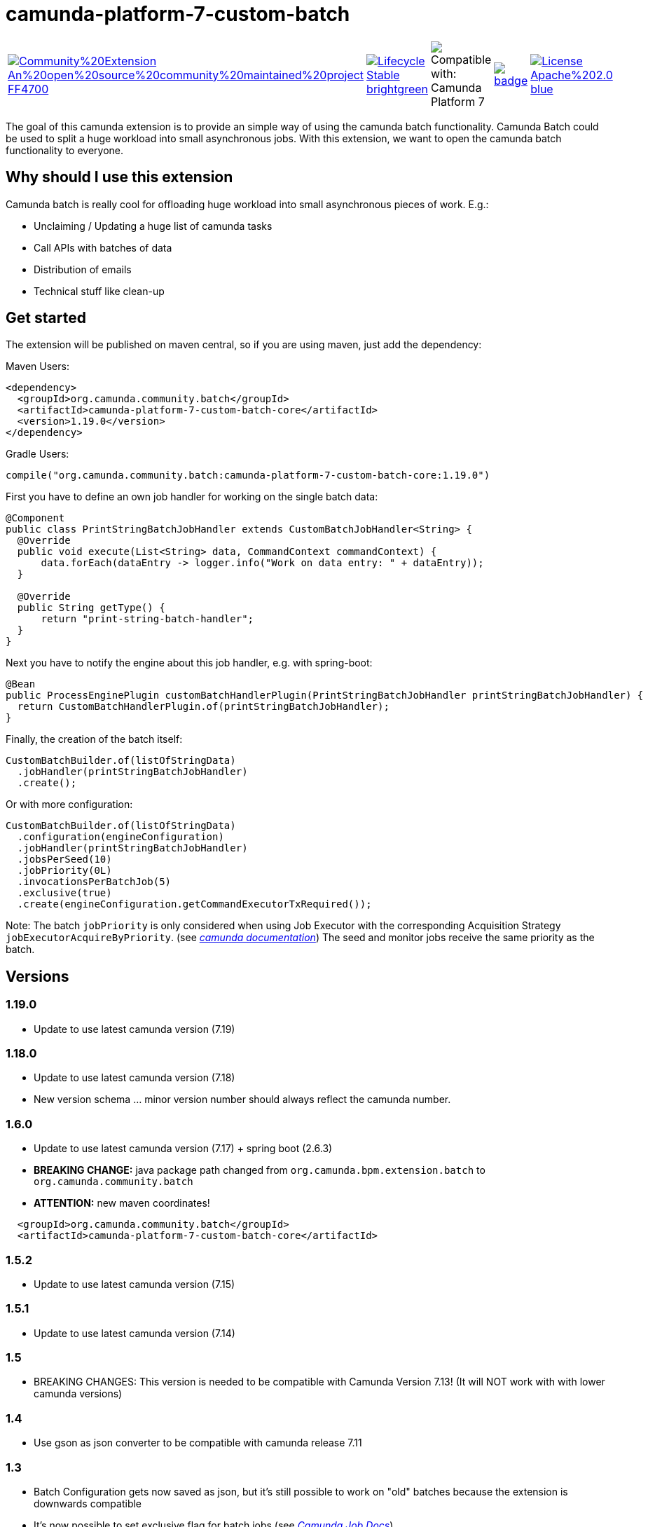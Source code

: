 # camunda-platform-7-custom-batch

[cols="a,a,a,a,a"]
,====
// camunda batches
image::https://img.shields.io/badge/Community%20Extension-An%20open%20source%20community%20maintained%20project-FF4700[link="https://github.com/camunda-community-hub/community"]
image::https://img.shields.io/badge/Lifecycle-Stable-brightgreen[link="https://github.com/Camunda-Community-Hub/community/blob/main/extension-lifecycle.md#stable-"]
image::https://img.shields.io/badge/Compatible%20with-Camunda%20Platform%207-26d07c["Compatible with: Camunda Platform 7"]
// github actions batch
image::https://github.com/camunda-community-hub/camunda-platform-7-custom-batch/actions/workflows/build.yml/badge.svg[link="https://github.com/camunda-community-hub/camunda-platform-7-custom-batch/actions/workflows/build.yml"]
// license
image::https://img.shields.io/badge/License-Apache%202.0-blue.svg[link="./LICENSE"]
// mvn central
image::https://maven-badges.herokuapp.com/maven-central/org.camunda.community.batch/camunda-platform-7-custom-batch-core/badge.svg[link="https://maven-badges.herokuapp.com/maven-central/org.camunda.community.batch/camunda-platform-7-custom-batch-core"]
,====


The goal of this camunda extension is to provide an simple way of using the camunda batch functionality.
Camunda Batch could be used to split a huge workload into small asynchronous jobs.
With this extension, we want to open the camunda batch functionality to everyone.

## Why should I use this extension

Camunda batch is really cool for offloading huge workload into small asynchronous pieces of work. E.g.:

* Unclaiming / Updating a huge list of camunda tasks
* Call APIs with batches of data
* Distribution of emails
* Technical stuff like clean-up

## Get started

The extension will be published on maven central, so if you are using maven, just add the dependency:

Maven Users:

```xml
<dependency>
  <groupId>org.camunda.community.batch</groupId>
  <artifactId>camunda-platform-7-custom-batch-core</artifactId>
  <version>1.19.0</version>
</dependency>
```

Gradle Users:

```kotlin
compile("org.camunda.community.batch:camunda-platform-7-custom-batch-core:1.19.0")
```

First you have to define an own job handler for working on the single batch data:

```java
@Component
public class PrintStringBatchJobHandler extends CustomBatchJobHandler<String> {
  @Override
  public void execute(List<String> data, CommandContext commandContext) {
      data.forEach(dataEntry -> logger.info("Work on data entry: " + dataEntry));
  }

  @Override
  public String getType() {
      return "print-string-batch-handler";
  }
}
```

Next you have to notify the engine about this job handler, e.g. with spring-boot:

```java
@Bean
public ProcessEnginePlugin customBatchHandlerPlugin(PrintStringBatchJobHandler printStringBatchJobHandler) {
  return CustomBatchHandlerPlugin.of(printStringBatchJobHandler);
}
```

Finally, the creation of the batch itself:

```java
CustomBatchBuilder.of(listOfStringData)
  .jobHandler(printStringBatchJobHandler)
  .create();
```

Or with more configuration:

```java
CustomBatchBuilder.of(listOfStringData)
  .configuration(engineConfiguration)
  .jobHandler(printStringBatchJobHandler)
  .jobsPerSeed(10)
  .jobPriority(0L)
  .invocationsPerBatchJob(5)
  .exclusive(true)
  .create(engineConfiguration.getCommandExecutorTxRequired());
```

Note: The batch `jobPriority` is only considered when using Job Executor with the corresponding Acquisition Strategy `jobExecutorAcquireByPriority`. (see _https://docs.camunda.org/manual/latest/user-guide/process-engine/the-job-executor/#job-acquisition[camunda documentation]_)
The seed and monitor jobs receive the same priority as the batch.

## Versions

### 1.19.0

* Update to use latest camunda version (7.19)

### 1.18.0

* Update to use latest camunda version (7.18)
* New version schema ... minor version number should always reflect the camunda number.

### 1.6.0

* Update to use latest camunda version (7.17) + spring boot (2.6.3)
* *BREAKING CHANGE:* java package path changed from `org.camunda.bpm.extension.batch` to `org.camunda.community.batch`
* *ATTENTION:* new maven coordinates!
```
  <groupId>org.camunda.community.batch</groupId>
  <artifactId>camunda-platform-7-custom-batch-core</artifactId>
```

### 1.5.2

* Update to use latest camunda version (7.15)

### 1.5.1

* Update to use latest camunda version (7.14)

### 1.5

* BREAKING CHANGES: This version is needed to be compatible with Camunda Version 7.13! (It will NOT work with with lower camunda versions)

### 1.4

* Use gson as json converter to be compatible with camunda release 7.11

### 1.3

* Batch Configuration gets now saved as json, but it's still possible to work on "old" batches because the extension is downwards compatible
* It's now possible to set exclusive flag for batch jobs (see _https://docs.camunda.org/manual/7.9/user-guide/process-engine/the-job-executor/#exclusive-jobs[Camunda Job Docs]_)

### 1.2

* Batch Job priority could be set

## Roadmap

**todo**

- Provide a data collector class
- Provide a timer job for automatically triggering of batch creation

## Resources

* link:./extension/README.adoc[User Guide]

* _https://github.com/camunda-community-hub/camunda-platform-7-custom-batch/issues[Issue Tracker]_

* _https://forum.camunda.org/c/community-extensions/custom-batch[Discussion Forum]_

* _https://docs.camunda.org/manual/latest/user-guide/process-engine/batch/[Camunda Batch Docs]_

* link:./CONTRIBUTING.md[Contributing] - check this if you want to contribute

## Maintainer

* [Patrick Schalk](_https://github.com/pschalk_) - [Holisticon AG](_http://www.holisticon.de/_)
* [Stefan Becke](_https://github.com/stefanbecke_) - [Kühne + Nagel](_https://home.kuehne-nagel.com/_)

## Contributors

* [Jan Galinski](https://github.com/jangalinski) - [Holisticon AG](_http://www.holisticon.de/_)
* [Nils Ernsting](https://github.com/nernsting) - [Holisticon AG](_http://www.holisticon.de/_)
* [Stefan Zilske](https://github.com/stefanzilske) - [Holisticon AG](_http://www.holisticon.de/_)

## Sponsor

image::./docs/sponsor_kn.jpeg[alt="Logo"]
_https://home.kuehne-nagel.com/[Kühne + Nagel]_


## License

Apache License, Version 2.0
